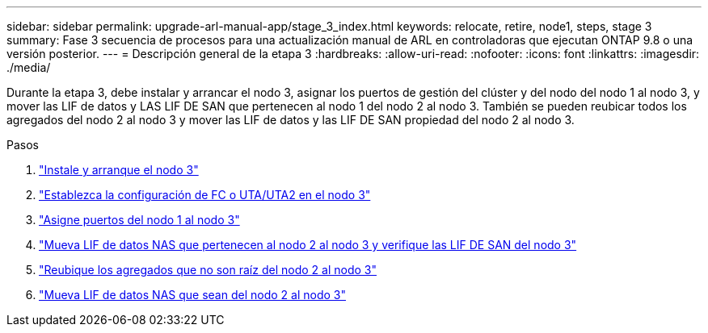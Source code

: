 ---
sidebar: sidebar 
permalink: upgrade-arl-manual-app/stage_3_index.html 
keywords: relocate, retire, node1, steps, stage 3 
summary: Fase 3 secuencia de procesos para una actualización manual de ARL en controladoras que ejecutan ONTAP 9.8 o una versión posterior. 
---
= Descripción general de la etapa 3
:hardbreaks:
:allow-uri-read: 
:nofooter: 
:icons: font
:linkattrs: 
:imagesdir: ./media/


[role="lead"]
Durante la etapa 3, debe instalar y arrancar el nodo 3, asignar los puertos de gestión del clúster y del nodo del nodo 1 al nodo 3, y mover las LIF de datos y LAS LIF DE SAN que pertenecen al nodo 1 del nodo 2 al nodo 3. También se pueden reubicar todos los agregados del nodo 2 al nodo 3 y mover las LIF de datos y las LIF DE SAN propiedad del nodo 2 al nodo 3.

.Pasos
. link:install_boot_node3.html["Instale y arranque el nodo 3"]
. link:set_fc_uta_uta2_config_node3.html["Establezca la configuración de FC o UTA/UTA2 en el nodo 3"]
. link:map_ports_node1_node3.html["Asigne puertos del nodo 1 al nodo 3"]
. link:move_nas_lifs_node1_from_node2_node3_verify_san_lifs_node3.html["Mueva LIF de datos NAS que pertenecen al nodo 2 al nodo 3 y verifique las LIF DE SAN del nodo 3"]
. link:relocate_non_root_aggr_node2_node3.html["Reubique los agregados que no son raíz del nodo 2 al nodo 3"]
. link:move_nas_lifs_node2_node3.html["Mueva LIF de datos NAS que sean del nodo 2 al nodo 3"]


